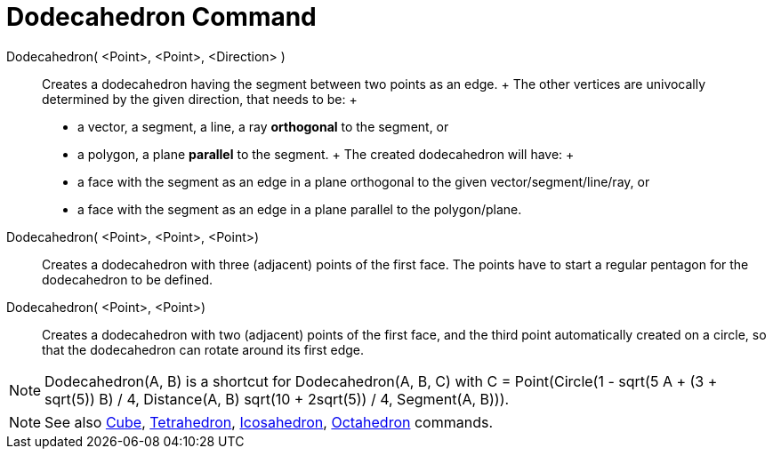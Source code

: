= Dodecahedron Command

Dodecahedron( <Point>, <Point>, <Direction> )::
  Creates a dodecahedron having the segment between two points as an edge.
  +
  The other vertices are univocally determined by the given direction, that needs to be:
  +
  * a vector, a segment, a line, a ray *orthogonal* to the segment, or
  * a polygon, a plane *parallel* to the segment.
  +
  The created dodecahedron will have:
  +
  * a face with the segment as an edge in a plane orthogonal to the given vector/segment/line/ray, or
  * a face with the segment as an edge in a plane parallel to the polygon/plane.

Dodecahedron( <Point>, <Point>, <Point>)::
  Creates a dodecahedron with three (adjacent) points of the first face. The points have to start a regular pentagon for
  the dodecahedron to be defined.

Dodecahedron( <Point>, <Point>)::
  Creates a dodecahedron with two (adjacent) points of the first face, and the third point automatically created on a
  circle, so that the dodecahedron can rotate around its first edge.

[NOTE]
====

Dodecahedron(A, B) is a shortcut for Dodecahedron(A, B, C) with C = Point(Circle(((1 - sqrt(5)) A + (3 + sqrt(5)) B) /
4, Distance(A, B) sqrt(10 + 2sqrt(5)) / 4, Segment(A, B))).

====

[NOTE]
====

See also xref:/commands/Cube_Command.adoc[Cube], xref:/commands/Tetrahedron_Command.adoc[Tetrahedron],
xref:/commands/Icosahedron_Command.adoc[Icosahedron], xref:/commands/Octahedron_Command.adoc[Octahedron] commands.

====
